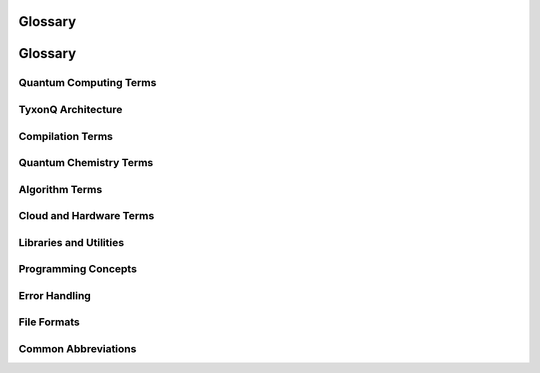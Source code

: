 ========
Glossary
========

========
Glossary
========

Quantum Computing Terms
=======================

.. glossary::

   Qubit
      Quantum bit, the basic unit of quantum information. In TyxonQ, qubits are indexed starting from 0.

   Quantum Gate
      Unitary operation acting on one or more qubits. Examples: Hadamard (H), CNOT (CX), Pauli gates (X, Y, Z).

   Quantum Circuit
      Sequence of quantum gates applied to qubits. Represented by the ``Circuit`` class in TyxonQ.

   Superposition
      Quantum state that is a linear combination of basis states (e.g., |0⟩ and |1⟩).

   Entanglement
      Quantum correlation between qubits where the state of one qubit depends on the state of another.

   Measurement
      Process of reading qubit state, collapsing superposition to a classical bit value (0 or 1).

   Observable
      Hermitian operator representing a physical quantity to be measured. Often represented as a weighted sum of Pauli operators.

   Hamiltonian
      Hermitian operator representing the energy of a quantum system. In TyxonQ, represented by the ``Hamiltonian`` class.

   Shot
      Single execution of a quantum circuit with measurement. Multiple shots provide statistical sampling.

   Statevector
      Complex vector representing the quantum state in the computational basis.

   Density Matrix
      Matrix representation of quantum state, supporting mixed states and noise.

TyxonQ Architecture
===================

.. glossary::

   Circuit
      Core IR (Intermediate Representation) class in TyxonQ for constructing quantum circuits. Defined in ``src/tyxonq/core/ir/circuit.py``.

   Compilation
      Process of transforming circuits for specific targets. TyxonQ supports native and Qiskit compilation engines.

   Native Compiler
      TyxonQ's built-in compiler with basic optimization passes. Implemented in ``src/tyxonq/compiler/compile_engine/native/``.

   Qiskit Compiler
      Compilation backend using Qiskit's transpilation framework. Requires Qiskit installation.

   Numeric Backend
      Backend for numerical tensor operations. TyxonQ supports: NumPy (CPU), PyTorch (GPU), CuPyNumeric (distributed GPU).

   Runtime
      Execution environment for quantum circuits. Options: ``numeric`` (simulator), ``device`` (hardware).

   Postprocessing
      Operations applied to measurement results: error mitigation, classical shadows, expectation value computation.

   Chain API
      Fluent interface for circuit workflows: ``c.compile().device().run()``.

Compilation Terms
=================

.. glossary::

   Compilation Pass
      Transformation applied during compilation. Examples: ``measurement_rewrite``, ``shot_scheduler``, ``auto_measure``.

   Optimization Level
      Degree of circuit optimization in Qiskit compiler. Ranges from 0 (no optimization) to 3 (heavy optimization).

   Basis Gates
      Set of native gates supported by hardware. Circuits are decomposed into basis gates during compilation.

   Qubit Mapping
      Assignment of logical qubits to physical qubits on hardware.

   Gate Decomposition
      Breaking down complex gates into sequences of basis gates.

   Circuit Depth
      Maximum number of sequential gate layers in a circuit. Lower depth reduces decoherence errors.

Quantum Chemistry Terms
=======================

.. glossary::

   VQE
      Variational Quantum Eigensolver. Hybrid quantum-classical algorithm for finding ground state energies.

   UCCSD
      Unitary Coupled Cluster Singles and Doubles. Quantum chemistry ansatz for electronic structure.

   HEA
      Hardware-Efficient Ansatz. Parameterized circuit designed for near-term quantum devices.

   Ansatz
      Parameterized quantum circuit template used in variational algorithms.

   Active Space
      Subset of molecular orbitals included in quantum simulation. Reduces computational cost.

   Molecular Integral
      One-electron (``int1e``) and two-electron (``int2e``) integrals describing molecular Hamiltonian.

   Fermion-to-Qubit Mapping
      Transformation from fermionic operators to qubit operators. TyxonQ supports Jordan-Wigner and Bravyi-Kitaev mappings.

   Second Quantization
      Formalism using creation/annihilation operators to represent many-body quantum systems.

   Hartree-Fock
      Mean-field approximation providing initial guess for quantum chemistry calculations.

   FCI
      Full Configuration Interaction. Exact solution within active space, used as reference.

Algorithm Terms
===============

.. glossary::

   QAOA
      Quantum Approximate Optimization Algorithm. For combinatorial optimization problems.

   Trotter
      Method for approximating time evolution operator through product formula.

   Parameter Shift Rule
      Technique for computing gradients on quantum hardware by evaluating circuits at shifted parameter values.

   Classical Shadows
      Protocol for efficiently learning properties of quantum states from measurement data.

   Readout Error Mitigation
      Technique to correct measurement errors using calibration matrices.

   Expectation Value
      Average value of an observable over quantum state: ⟨ψ|H|ψ⟩.

Cloud and Hardware Terms
========================

.. glossary::

   Homebrew_S2
      TyxonQ's 13-qubit superconducting quantum processor operated by QureGenAI.

   TyxonQ Cloud API
      REST API for accessing quantum hardware. Endpoint: ``https://api.tyxonq.com/qau-cloud/tyxonq/``.

   Optimization Flags
      Hardware compilation options: ``o=1`` (qubit mapping), ``o=2`` (gate decomposition), ``o=4`` (initial mapping).

   Pulse-Level Control
      Direct microwave pulse programming using TQASM 0.2 format.

   TQASM
      TyxonQ Assembly. Domain-specific language for quantum circuits. Version 0.2 supports pulse-level programming.

   Waveform
      Parametric pulse shape for pulse-level control. Examples: CosineDrag, Gaussian, Sine.

   Defcal
      Pulse calibration definition in TQASM 0.2. Defines custom gate implementations.

   Frame
      Microwave control channel in pulse programming. Created with ``newframe``.

   TyxonQTask
      Object representing submitted quantum job. Has attributes: ``id``, ``device``, ``status``.

Libraries and Utilities
=======================

.. glossary::

   Hamiltonian Encoding
      Process of representing classical Hamiltonians as quantum operators.

   Ising Model
      Spin model used in combinatorial optimization, mapped to quantum Hamiltonians.

   Pauli String
      Product of Pauli operators (I, X, Y, Z) acting on multiple qubits.

   Optimizer
      Classical optimization algorithm for variational methods. Examples: COBYLA, L-BFGS-B.

   MPS
      Matrix Product State. Tensor network representation for low-entanglement states.

   Molecule
      Class representing molecular system with atomic coordinates, basis set, charge, and spin.

   PySCF
      Python-based quantum chemistry package. TyxonQ integrates with PySCF for molecular calculations.

Programming Concepts
====================

.. glossary::

   Param
      Symbolic parameter for parameterized circuits. Created with ``Param(name)``.

   Gate Operation
      Single gate instruction in circuit. Stored as tuple: ``(gate_type, qubits, parameters)``.

   Compilation Result
      Output of compilation containing optimized circuit, metadata, and performance statistics.

   Device Descriptor
      Configuration object specifying target device, shot count, and execution options.

   Session
      Execution context maintaining device state and configuration across multiple runs.

   Vectorization
      Parallelization strategy for batch circuit execution. Policies: ``auto``, ``force``, ``disable``.

Error Handling
==============

.. glossary::

   NotImplementedError
      Raised when feature is not yet implemented or unsupported by backend.

   ValueError
      Raised for invalid parameter values or circuit configurations.

   ConnectionError
      Raised when cloud API connection fails.

   TimeoutError
      Raised when task execution exceeds timeout limit.

   RuntimeError
      Raised for general execution errors, including cloud API failures.

File Formats
============

.. glossary::

   OpenQASM
      Open Quantum Assembly Language. Standard format for quantum circuits (version 2.0).

   TQASM 0.2
      TyxonQ's assembly format supporting pulse-level control.

   JSON
      JavaScript Object Notation. Used for API requests/responses and circuit serialization.

Common Abbreviations
====================

.. glossary::

   NISQ
      Noisy Intermediate-Scale Quantum. Current era of quantum computing with limited qubits and coherence.

   IR
      Intermediate Representation. Abstract representation of circuits between high-level code and execution.

   API
      Application Programming Interface. Set of functions for interacting with TyxonQ.

   GPU
      Graphics Processing Unit. Used for accelerated simulations with PyTorch/CuPy backends.

   CPU
      Central Processing Unit. Default execution using NumPy backend.

   REST
      Representational State Transfer. Architecture for cloud API.

   BNF
      Backus-Naur Form. Notation for defining syntax grammar (used in TQASM specification).